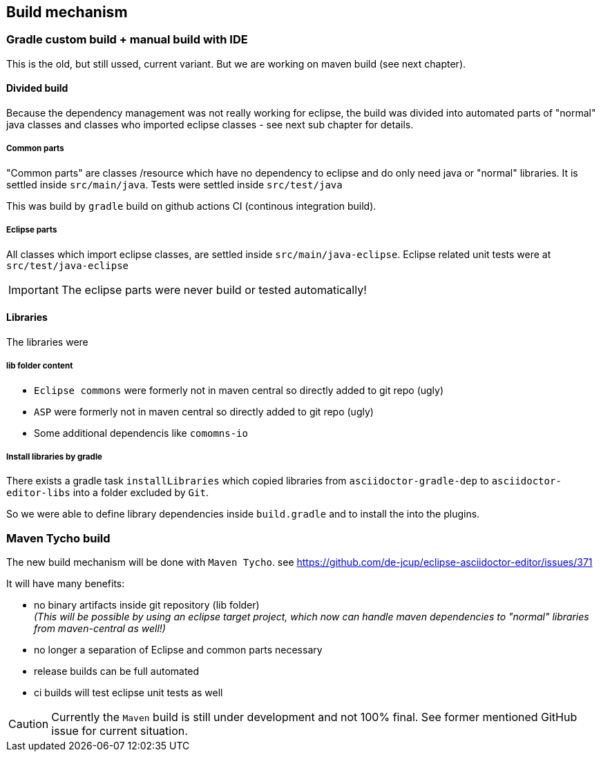 == Build mechanism

=== Gradle custom build + manual build with IDE
This is the old, but still ussed, current variant. But we are working on maven build (see next chapter).

==== Divided build
Because the dependency management was not really working for eclipse, the build was divided into automated parts of "normal" java classes
and classes who imported eclipse classes - see next sub chapter for details.
 
===== Common parts 
"Common parts" are classes /resource which have no dependency to eclipse and do only need java or "normal" libraries. 
It is settled inside 
`src/main/java`. Tests were settled inside `src/test/java`

This was build by `gradle` build on github actions CI (continous integration build).

===== Eclipse parts
All classes which import eclipse classes, are settled inside `src/main/java-eclipse`. Eclipse related unit tests were at `src/test/java-eclipse`

[IMPORTANT]
====
The eclipse parts were never build or tested automatically!
====

==== Libraries
The libraries were 

===== lib folder content
- `Eclipse commons` were formerly not in maven central so directly added to git repo (ugly)
- `ASP` were formerly not in maven central so directly added to git repo (ugly)
- Some additional dependencis like `comomns-io`

===== Install libraries by gradle
There exists a gradle task `installLibraries` which copied libraries from `asciidoctor-gradle-dep` to 
`asciidoctor-editor-libs` into a folder excluded by `Git`.

So we were able to define library dependencies inside `build.gradle` and to install the into the plugins. 


=== Maven Tycho build
The new build mechanism will be done with `Maven Tycho`.
see https://github.com/de-jcup/eclipse-asciidoctor-editor/issues/371

It will have many benefits:

- no binary artifacts inside git repository (lib folder) +
  _(This will be possible by using an eclipse target project, which now can handle maven dependencies to "normal"
   libraries from maven-central as well!)_
- no longer a separation of Eclipse and common parts necessary
- release builds can be full automated
- ci builds will test eclipse unit tests as well 

[CAUTION]
====
Currently the `Maven` build is still under development and not 100% final. See former mentioned GitHub issue for current situation.
====

